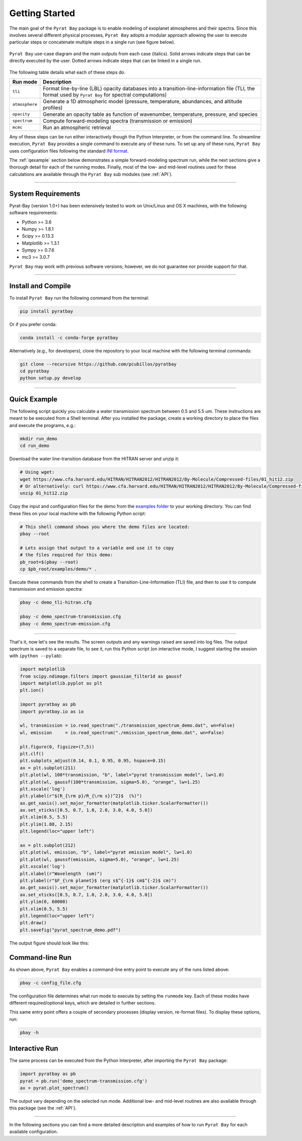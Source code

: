 .. _getstarted:

Getting Started
===============

The main goal of the ``Pyrat Bay`` package is to enable modeling of
exoplanet atmospheres and their spectra.  Since this involves several
different physical processes, ``Pyrat Bay`` adopts a modular approach
allowing the user to execute particular steps or
concatenate multiple steps in a single run (see figure below).

.. figure:: ./figures/pyrat_user_case.png
   :width: 60%
   :align: center

   ``Pyrat Bay`` use-case diagram and the main outputs from each case
   (italics).  Solid arrows indicate steps that can be directly
   executed by the user. Dotted arrows indicate steps that can be
   linked in a single run.

The following table details what each of these steps do.

+----------------+------------------------------------------------------------+
|  Run mode      | Description                                                |
+================+============================================================+
| ``tli``        | Format line-by-line (LBL) opacity databases into a         |
|                | transition-line-information file (TLI, the format used by  |
|                | ``Pyrat Bay`` for spectral computations)                   |
+----------------+------------------------------------------------------------+
| ``atmosphere`` | Generate a 1D atmospheric model (pressure, temperature,    |
|                | abundances, and altitude profiles)                         |
+----------------+------------------------------------------------------------+
| ``opacity``    | Generate an opacity table as function of wavenumber,       |
|                | temperature, pressure, and species                         |
+----------------+------------------------------------------------------------+
| ``spectrum``   | Compute forward-modeling spectra (transmission or          |
|                | emission)                                                  |
+----------------+------------------------------------------------------------+
| ``mcmc``       | Run an atmospheric retrieval                               |
+----------------+------------------------------------------------------------+

Any of these steps can be run either interactively though the Python
Interpreter, or from the command line.  To streamline execution,
``Pyrat Bay`` provides a single command to execute any of these runs.
To set up any of these runs, ``Pyrat Bay`` uses configuration files
following the standard `INI format
<https://docs.python.org/3.6/library/configparser.html#supported-ini-file-structure>`_.

The :ref:`qexample` section below demonstrates a simple
forward-modeling spectrum run, while the next sections give a thorough
detail for each of the running modes.  Finally, most of the low- and
mid-level routines used for these calculations are available
through the ``Pyrat Bay`` sub modules (see :ref:`API`).

.. The ``pyrat`` package is the main package that provides the
   radiative-transfer code that computes an emission or transmission
   spectrum for a given atmospheric model.  The ``lineread`` package
   formats online-available line-by-line opacity databases, used later
   by ``pyrat``.  The ``pbay`` package provides the retrieval
   framework (using a Markov-chain Monte Carlo algorithm, MCMC) to
   model and constrain exoplanet atmospheres.

.. Additional packages provide specific function to read stellar
   spectra (``starspec``); generate, read, and write 1D atmospheric
   models (``atmosphere``), provide universal and astrophysical constants
   (``constants``), plotting (``plots``) and additional tools
   (``tools``).

---------------------------------------------------------------------

System Requirements
-------------------

Pyrat-Bay (version 1.0+) has been extensively tested to work on
Unix/Linux and OS X machines, with the following software
requirements:

* Python >= 3.6
* Numpy >= 1.8.1
* Scipy >= 0.13.3
* Matplotlib >= 1.3.1
* Sympy >= 0.7.6
* mc3 >= 3.0.7

``Pyrat Bay`` may work with previous software versions; however, we do
not guarantee nor provide support for that.

.. _install:

---------------------------------------------------------------------

Install and Compile
-------------------

To install ``Pyrat Bay`` run the following command from the terminal:

.. code-block:: shell

    pip install pyratbay

Or if you prefer conda:

.. code-block:: shell

    conda install -c conda-forge pyratbay


Alternatively (e.g., for developers), clone the repository to your local machine with the following terminal commands:

.. code-block:: shell

    git clone --recursive https://github.com/pcubillos/pyratbay
    cd pyratbay
    python setup.py develop



---------------------------------------------------------------------

.. _qexample:

Quick Example
-------------

The following script quickly you calculate a water transmission
spectrum between 0.5 and 5.5 um.  These instructions are meant to be
executed from a Shell terminal.  After you installed the package,
create a working directory to place the files and execute the
programs, e.g.:

.. code-block:: shell

   mkdir run_demo
   cd run_demo

Download the water line-transition database from the HITRAN server and unzip it:

.. code-block:: shell

   # Using wget:
   wget https://www.cfa.harvard.edu/HITRAN/HITRAN2012/HITRAN2012/By-Molecule/Compressed-files/01_hit12.zip
   # Or alternatively: curl https://www.cfa.harvard.edu/HITRAN/HITRAN2012/HITRAN2012/By-Molecule/Compressed-files/01_hit12.zip -o 01_hit12.zip
   unzip 01_hit12.zip


Copy the input and configuration files for the demo from the `examples
folder
<https://github.com/pcubillos/pyratbay/tree/master/examples/demo>`_ to
your working directory. You can find these files on your local machine
with the following Python script:

.. code-block:: shell

    # This shell command shows you where the demo files are located:
    pbay --root

    # Lets assign that output to a variable and use it to copy
    # the files required for this demo:
    pb_root=$(pbay --root)
    cp $pb_root/examples/demo/* .


Execute these commands from the shell to create a
Transition-Line-Information (TLI) file, and then to use it to compute
transmission and emission spectra:

.. code-block:: shell

   pbay -c demo_tli-hitran.cfg

   pbay -c demo_spectrum-transmission.cfg
   pbay -c demo_spectrum-emission.cfg

.. Outputs
   ^^^^^^^

------------------------------------------------------------------------

That's it, now let's see the results.  The screen outputs and any
warnings raised are saved into log files.  The output spectrum is
saved to a separate file, to see it, run this Python script (on
interactive mode, I suggest starting the session with ``ipython
--pylab``):

.. code-block:: python

  import matplotlib
  from scipy.ndimage.filters import gaussian_filter1d as gaussf
  import matplotlib.pyplot as plt
  plt.ion()

  import pyratbay as pb
  import pyratbay.io as io

  wl, transmission = io.read_spectrum("./transmission_spectrum_demo.dat", wn=False)
  wl, emission     = io.read_spectrum("./emission_spectrum_demo.dat", wn=False)

  plt.figure(0, figsize=(7,5))
  plt.clf()
  plt.subplots_adjust(0.14, 0.1, 0.95, 0.95, hspace=0.15)
  ax = plt.subplot(211)
  plt.plot(wl, 100*transmission, "b", label="pyrat transmission model", lw=1.0)
  plt.plot(wl, gaussf(100*transmission, sigma=5.0), "orange", lw=1.25)
  plt.xscale('log')
  plt.ylabel(r"$(R_{\rm p}/R_{\rm s})^2}$  (%)")
  ax.get_xaxis().set_major_formatter(matplotlib.ticker.ScalarFormatter())
  ax.set_xticks([0.5, 0.7, 1.0, 2.0, 3.0, 4.0, 5.0])
  plt.xlim(0.5, 5.5)
  plt.ylim(1.88, 2.15)
  plt.legend(loc="upper left")

  ax = plt.subplot(212)
  plt.plot(wl, emission, "b", label="pyrat emission model", lw=1.0)
  plt.plot(wl, gaussf(emission, sigma=5.0), "orange", lw=1.25)
  plt.xscale('log')
  plt.xlabel(r"Wavelength  (um)")
  plt.ylabel(r"$F_{\rm planet}$ (erg s$^{-1}$ cm$^{-2}$ cm)")
  ax.get_xaxis().set_major_formatter(matplotlib.ticker.ScalarFormatter())
  ax.set_xticks([0.5, 0.7, 1.0, 2.0, 3.0, 4.0, 5.0])
  plt.ylim(0, 60000)
  plt.xlim(0.5, 5.5)
  plt.legend(loc="upper left")
  plt.draw()
  plt.savefig("pyrat_spectrum_demo.pdf")

The output figure should look like this:

.. image:: ./figures/pyrat_spectrum_demo.png
   :width: 70%
   :align: center


Command-line Run
----------------

As shown above, ``Pyrat Bay`` enables a command-line entry point to
execute any of the runs listed above:

.. code-block:: shell

    pbay -c config_file.cfg

The configuration file determines what run mode to execute by setting
the ``runmode`` key.  Each of these modes have different
required/optional keys, which are detailed in further sections.

This same entry point offers a couple of secondary processes (display
version, re-format files). To display these options, run:

.. code-block:: shell

    pbay -h


Interactive Run
---------------

The same process can be executed from the Python Interpreter, after
importing the ``Pyrat Bay`` package:

.. code-block:: python

    import pyratbay as pb
    pyrat = pb.run('demo_spectrum-transmission.cfg')
    ax = pyrat.plot_spectrum()

The output vary depending on the selected run mode.  Additional low-
and mid-level routines are also available through this package (see
the :ref:`API`).

------------------------------------------------------------------------

In the following sections you can find a more detailed description and
examples of how to run ``Pyrat Bay`` for each available configuration.
